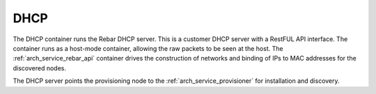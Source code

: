 .. index::
  pair: Services; DHCP
  pair: Services; DHCP Management
  pair: Containers; DHCP

.. _arch_service_dhcp:

DHCP
----

The DHCP container runs the Rebar DHCP server.  This is a customer DHCP server with a RestFUL API interface.
The container runs as a host-mode container, allowing the raw packets to be seen at the host.  The :ref:`arch_service_rebar_api`
container drives the construction of networks and binding of IPs to MAC addresses for the discovered nodes.

The DHCP server points the provisioning node to the :ref:`arch_service_provisioner` for installation and discovery.
